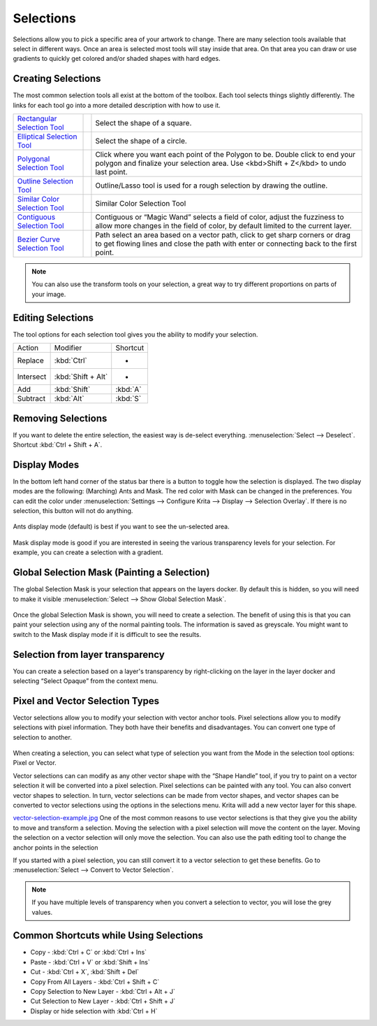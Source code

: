 Selections
==========

Selections allow you to pick a specific area of your artwork to change.
There are many selection tools available that select in different ways.
Once an area is selected most tools will stay inside that area. On that
area you can draw or use gradients to quickly get colored and/or shaded
shapes with hard edges.

Creating Selections
-------------------

The most common selection tools all exist at the bottom of the toolbox.
Each tool selects things slightly differently. The links for each tool
go into a more detailed description with how to use it.

+-------------------------------------------------------------------+-----------------------------------------------------------------------+----------------------------------------------------------------------------------------------------------------------------------------------------------------------------+
| `Rectangular Selection Tool <Rectangular_Selection_Tool>`__       | .. image:: images/selections/32px-Krita_tool_rectangle-select.png     | Select the shape of a square.                                                                                                                                              |
|                                                                   |                                                                       |                                                                                                                                                                            |
+-------------------------------------------------------------------+-----------------------------------------------------------------------+----------------------------------------------------------------------------------------------------------------------------------------------------------------------------+
| `Elliptical Selection Tool <Elliptical_Selection_Tool>`__         | .. image:: images/selections/32px-Krita_tool_ellipse-select.png       | Select the shape of a circle.                                                                                                                                              |
|                                                                   |                                                                       |                                                                                                                                                                            |
+-------------------------------------------------------------------+-----------------------------------------------------------------------+----------------------------------------------------------------------------------------------------------------------------------------------------------------------------+
| `Polygonal Selection Tool <Polygonal_Selection_Tool>`__           | .. image:: images/selections/32px-Krita_tool_polygon-select.png       | Click where you want each point of the Polygon to be. Double click to end your polygon and finalize your selection area. Use <kbd>Shift + Z</kbd> to undo last point.      |
|                                                                   |                                                                       |                                                                                                                                                                            |
+-------------------------------------------------------------------+-----------------------------------------------------------------------+----------------------------------------------------------------------------------------------------------------------------------------------------------------------------+
| `Outline Selection Tool <Outline_Selection_Tool>`__               | .. image:: images/selections/32px-Krita_tool_outline-select.png       | Outline/Lasso tool is used for a rough selection by drawing the outline.                                                                                                   |
|                                                                   |                                                                       |                                                                                                                                                                            |
+-------------------------------------------------------------------+-----------------------------------------------------------------------+----------------------------------------------------------------------------------------------------------------------------------------------------------------------------+
| `Similar Color Selection Tool <Similar_Color_Selection_Tool>`__   | .. image:: images/selections/32px-Krita_tool_similar-select.png       | Similar Color Selection Tool                                                                                                                                               |
|                                                                   |                                                                       |                                                                                                                                                                            |
+-------------------------------------------------------------------+-----------------------------------------------------------------------+----------------------------------------------------------------------------------------------------------------------------------------------------------------------------+
| `Contiguous Selection Tool <Contiguous_Selection_Tool>`__         | .. image:: images/selections/32px-Krita_tool_contiguous-select.png    | Contiguous or “Magic Wand” selects a field of color, adjust the fuzziness to allow more changes in the field of color, by default limited to the current layer.            |
|                                                                   |                                                                       |                                                                                                                                                                            |
+-------------------------------------------------------------------+-----------------------------------------------------------------------+----------------------------------------------------------------------------------------------------------------------------------------------------------------------------+
| `Bezier Curve Selection Tool <Bezier_Curve_Selection_Tool>`__     | .. image:: images/selections/32px-Krita_tool_path-select.png          | Path select an area based on a vector path, click to get sharp corners or drag to get flowing lines and close the path with enter or connecting back to the first point.   |
|                                                                   |                                                                       |                                                                                                                                                                            |
+-------------------------------------------------------------------+-----------------------------------------------------------------------+----------------------------------------------------------------------------------------------------------------------------------------------------------------------------+



.. Note::

   You can also use the transform tools on your selection, a great way to try different proportions on parts of your image.

Editing Selections
------------------

The tool options for each selection tool gives you the ability to modify
your selection.

+-------------+--------------------------+----------------+
| Action      | Modifier                 | Shortcut       |
+-------------+--------------------------+----------------+
| Replace     | :kbd:`Ctrl`              | -              |
+-------------+--------------------------+----------------+
| Intersect   | :kbd:`Shift + Alt`       | -              |
+-------------+--------------------------+----------------+
| Add         | :kbd:`Shift`             | :kbd:`A`       |
+-------------+--------------------------+----------------+
| Subtract    | :kbd:`Alt`               | :kbd:`S`       |
+-------------+--------------------------+----------------+

Removing Selections
-------------------

If you want to delete the entire selection, the easiest way is de-select
everything.
:menuselection:`Select --> Deselect`.
Shortcut :kbd:`Ctrl + Shift + A`.

Display Modes
-------------

In the bottom left hand corner of the status bar there is a button to
toggle how the selection is displayed. The two display modes are the
following: (Marching) Ants and Mask. The red color with Mask can be
changed in the preferences. You can edit the color under
:menuselection:`Settings --> Configure Krita --> Display --> Selection Overlay`.
If there is no selection, this button will not do anything.

.. figure:: images/selections/Ants-displayMode.jpg
   :alt: images/selections/Ants-displayMode.jpg
   :align: center

Ants display mode (default) is best if you want to see the un-selected
area.

.. figure:: images/selections/Mask-displayMode.jpg
   :alt: images/selections/Mask-displayMode.jpg
   :align: center

Mask display mode is good if you are interested in seeing the various
transparency levels for your selection. For example, you can create a
selection with a gradient.

Global Selection Mask (Painting a Selection)
--------------------------------------------

The global Selection Mask is your selection that appears on the layers
docker. By default this is hidden, so you will need to make it visible
:menuselection:`Select --> Show Global Selection Mask`.

.. figure:: images/selections/Global-selection-mask.jpg
   :alt: images/selections/Global-selection-mask.jpg
   :align: center

Once the global Selection Mask is shown, you will need to create a
selection. The benefit of using this is that you can paint your
selection using any of the normal painting tools. The information is
saved as greyscale. You might want to switch to the Mask display mode if
it is difficult to see the results.

Selection from layer transparency
---------------------------------

You can create a selection based on a layer's transparency by
right-clicking on the layer in the layer docker and selecting “Select
Opaque” from the context menu.

Pixel and Vector Selection Types
--------------------------------

Vector selections allow you to modify your selection with vector anchor
tools. Pixel selections allow you to modify selections with pixel
information. They both have their benefits and disadvantages. You can
convert one type of selection to another.

.. figure:: images/selections/Vector-pixel-selections.jpg
   :alt: images/selections/Vector-pixel-selections.jpg
   :align: center

When creating a selection, you can select what type of selection you
want from the Mode in the selection tool options: Pixel or Vector.

Vector selections can can modify as any other vector shape with the
“Shape Handle” tool, if you try to paint on a vector selection it will
be converted into a pixel selection. Pixel selections can be painted
with any tool. You can also convert vector shapes to selection. In turn,
vector selections can be made from vector shapes, and vector shapes can
be converted to vector selections using the options in the selections
menu. Krita will add a new vector layer for this shape.

`vector-selection-example.jpg <vector-selection-example.jpg>`__ One of
the most common reasons to use vector selections is that they give you
the ability to move and transform a selection. Moving the selection with
a pixel selection will move the content on the layer. Moving the
selection on a vector selection will only move the selection. You can
also use the path editing tool to change the anchor points in the
selection

If you started with a pixel selection, you can still convert it to a
vector selection to get these benefits. Go to :menuselection:`Select --> Convert to Vector Selection`.

.. Note::

   If you have multiple levels of transparency when you convert a selection to vector, you will lose the grey values.

Common Shortcuts while Using Selections
---------------------------------------

-  Copy - :kbd:`Ctrl + C` or :kbd:`Ctrl + Ins`
-  Paste - :kbd:`Ctrl + V` or :kbd:`Shift + Ins`
-  Cut - :kbd:`Ctrl + X`, :kbd:`Shift + Del`
-  Copy From All Layers - :kbd:`Ctrl + Shift + C`
-  Copy Selection to New Layer - :kbd:`Ctrl + Alt + J`
-  Cut Selection to New Layer - :kbd:`Ctrl + Shift + J`
-  Display or hide selection with :kbd:`Ctrl + H`

